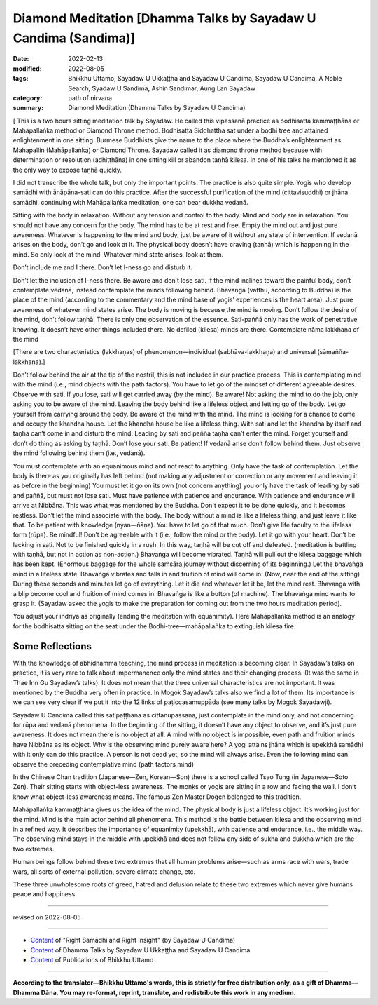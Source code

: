 ===================================================================
Diamond Meditation [Dhamma Talks by Sayadaw U Candima (Sandima)]
===================================================================

:date: 2022-02-13
:modified: 2022-08-05
:tags: Bhikkhu Uttamo, Sayadaw U Ukkaṭṭha and Sayadaw U Candima, Sayadaw U Candima, A Noble Search, Syadaw U Sandima, Ashin Sandimar, Aung Lan Sayadaw
:category: path of nirvana
:summary: Diamond Meditation (Dhamma Talks by Sayadaw U Candima)

[ This is a two hours sitting meditation talk by Sayadaw. He called this vipassanā practice as bodhisatta kammaṭṭhāna or Mahāpallaṅka method or Diamond Throne method. Bodhisatta Siddhattha sat under a bodhi tree and attained enlightenment in one sitting. Burmese Buddhists give the name to the place where the Buddha’s enlightenment as Mahapallin (Mahāpallaṅka) or Diamond Throne. Sayadaw called it as diamond throne method because with determination or resolution (adhiṭṭhāna) in one sitting kill or abandon taṇhā kilesa. In one of his talks he mentioned it as the only way to expose taṇhā quickly. 

I did not transcribe the whole talk, but only the important points. The practice is also quite simple. Yogis who develop samādhi with ānāpāna-sati can do this practice. After the successful purification of the mind (cittavisuddhi) or jhāna samādhi, continuing with Mahāpallaṅka meditation, one can bear dukkha vedanā.

Sitting with the body in relaxation. Without any tension and control to the body. Mind and body are in relaxation. You should not have any concern for the body. The mind has to be at rest and free. Empty the mind out and just pure awareness. Whatever is happening to the mind and body,  just be aware of it without any state of intervention. If vedanā arises on the body, don’t go and look at it. The physical body doesn’t have craving (taṇhā) which is happening in the mind. So only look at the mind. Whatever mind state arises, look at them.

Don’t include me and I there. Don’t let I-ness go and disturb it. 

Don’t let the inclusion of I-ness there. Be aware and don’t lose sati. If the mind inclines toward the painful body, don’t contemplate vedanā, instead contemplate the minds following behind. Bhavaṅga (vatthu,  according to Buddha) is the place of the mind (according to the commentary and the mind base of yogis’ experiences is the heart area). Just pure awareness of whatever mind states arise. The body is moving is because the mind is moving. Don’t follow the desire of the mind, don’t follow taṇhā. There is only one observation of the essence. Sati-paññā only has the work of penetrative knowing. It doesn’t have other things included there. No defiled (kilesa) minds are there. Contemplate nāma lakkhaṇa of the mind 

[There are two characteristics (lakkhaṇas) of phenomenon—individual (sabhāva-lakkhaṇa) and universal (sāmañña-lakkhaṇa).]

Don’t follow behind the air at the tip of the nostril, this is not included in our practice process. This is contemplating mind with the mind (i.e., mind objects with the path factors). You have to let go of the mindset of different agreeable desires.  Observe with sati. If you lose, sati will get carried away (by the mind). Be aware! Not asking the mind to do the job, only asking you to be aware of the mind. Leaving the body behind like a lifeless object and letting go of the body. Let go yourself from carrying around the body. Be aware of the mind with the mind. The mind is looking for a chance to come and occupy the khandha house. Let the khandha house be like a lifeless thing. With sati and let the khandha by itself and taṇhā can’t come in and disturb the mind. Leading by sati and paññā taṇhā can’t enter the mind. Forget yourself and don’t do thing as asking by taṇhā. Don’t lose your sati. Be patient! If vedanā arise don’t follow behind them. Just observe the mind following behind them (i.e., vedanā). 

You must contemplate with an equanimous mind and not react to anything. Only have the task of contemplation. Let the body is there as you originally has left behind (not making any adjustment or correction or any movement and leaving it as before in the beginning) You must let it go on its own (not concern anything) you only have the task of leading by sati and paññā, but must not lose sati. Must have patience with patience and endurance. With patience and endurance will arrive at Nibbāna. This was what was mentioned by the Buddha. Don't expect it to be done quickly, and it  becomes restless. Don’t let the mind associate with the body. The body without a mind is like a lifeless thing, and just leave it like that. To be patient with knowledge (nyan—ñāṇa). You have to let go of that much. Don’t give life faculty to the lifeless form (rūpa). Be mindful! Don’t be agreeable with it (i.e., follow the mind or the body). Let it go with your heart. Don’t be lacking in sati. Not to be finished quickly in a rush. 
In this way, taṇhā will be cut off and defeated. (meditation is battling with taṇhā, but not in action as non-action.) Bhavaṅga will become vibrated. Taṇhā will pull out the kilesa baggage which has been kept. (Enormous baggage for the whole saṁsāra journey without discerning of its beginning.) Let the bhavaṅga mind in a lifeless state. Bhavaṅga vibrates and falls in and fruition of mind will come in. (Now, near the end of the sitting) During these seconds and minutes let go of everything. Let it die and whatever let it be, let the mind rest. Bhavaṅga with a blip become cool and fruition of mind comes in. Bhavaṅga is like a button (of machine). The bhavaṅga mind wants to grasp it. (Sayadaw asked the yogis to make the preparation for coming out from the two hours meditation period). 

You adjust your indriya as originally (ending the meditation with equanimity). Here Mahāpallaṅka method is an analogy for the bodhisatta sitting on the seat under the Bodhi-tree—mahāpallaṅka to extinguish kilesa fire.

Some Reflections
~~~~~~~~~~~~~~~~~

With the knowledge of abhidhamma teaching, the mind process in meditation is becoming clear. In Sayadaw’s talks on practice, it is very rare to talk about impermanence only the mind states and their changing process. (It was the same in Thae Inn Gu Sayadaw’s talks). It does not mean that the three universal characteristics are not important. It was mentioned by the Buddha very often in practice. In Mogok Sayadaw’s talks also we find a lot of them. Its importance is we can see very clear if we put it into the 12 links of paṭiccasamuppāda (see many talks by Mogok Sayadawji).

Sayadaw U Candima called this satipaṭṭhāna as cittānupassanā, just contemplate in the mind only, and not concerning for rūpa and vedanā phenomena. In the beginning of the sitting, it doesn’t have any object to observe, and it’s just pure awareness. It does not mean there is no object at all. A mind with no object is impossible, even path and fruition minds have Nibbāna as its object. Why is the observing mind purely aware here? A yogi attains jhāna which is upekkhā samādhi with it only can do this practice. A person is not dead yet, so the mind will always arise. Even the following mind can observe the preceding contemplative mind (path factors mind)

In the Chinese Chan tradition (Japanese—Zen, Korean—Son) there is a school called Tsao Tung (in Japanese—Soto Zen). Their sitting starts with object-less awareness. The monks or yogis are sitting in a row and facing the wall. I don’t know what object-less awareness means. The famous Zen Master Dogen belonged to this tradition.

Mahāpallaṅka kammaṭṭhāna gives us the idea of the mind. The physical body is just a lifeless object. It’s working just for the mind. Mind is the main actor behind all phenomena. This method is the battle between kilesa and the observing mind in a refined way. It describes the importance of equanimity (upekkhā), with patience and endurance, i.e., the middle way. The observing mind stays in the middle with upekkhā and does not follow any side of sukha and dukkha which are the two extremes.

Human beings follow behind these two extremes that all human problems arise—such as arms race with wars, trade wars, all sorts of external pollution, severe climate change, etc.

These three unwholesome roots of greed, hatred and delusion relate to these two extremes which never give humans peace and happiness.

------

revised on 2022-08-05

------

- `Content <{filename}content-right-samaadhi-and-right-insight%zh.rst>`__ of "Right Samādhi and Right Insight" (by Sayadaw U Candima)

- `Content <{filename}content-of-dhamma-talks-by-ukkattha-and-candima-sayadaw%zh.rst>`__ of Dhamma Talks by Sayadaw U Ukkaṭṭha and Sayadaw U Candima

- `Content <{filename}../publication-of-ven-uttamo%zh.rst>`__ of Publications of Bhikkhu Uttamo

------

**According to the translator—Bhikkhu Uttamo's words, this is strictly for free distribution only, as a gift of Dhamma—Dhamma Dāna. You may re-format, reprint, translate, and redistribute this work in any medium.**

..
  08-05 rev. proofread by bhante
  07-12 rev. proofread by bhante (bhante finished on 2022-06-06, sent @ post office 06-10, received and scan 06-15; type finished 06-22, proofreading finished and sent on 07-11)
  04-28 post, 04-27 rev: 2nd proofread by bhante
  04-22 add: tag--Syadaw U Sandima, Ashin Sandimar, Aung Lan Sayadaw
  04-09 post 1st proofread by bhante
  2022-02-13 create rst
